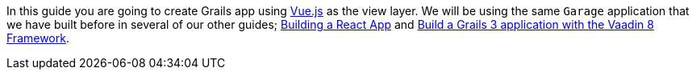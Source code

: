 In this guide you are going to create Grails app using https://vuejs.org[Vue.js] as the view layer. We will be using the same
`Garage` application that we have built before in several of our other guides;
http://guides.grails.org/building-a-react-app/guide/index.html[Building a React App] and
http://guides.grails.org/vaadin-grails/guide/index.html[Build a Grails 3 application with the Vaadin 8 Framework].
